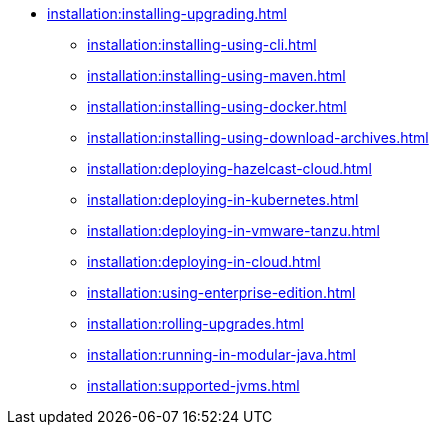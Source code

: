 * xref:installation:installing-upgrading.adoc[]
** xref:installation:installing-using-cli.adoc[]
** xref:installation:installing-using-maven.adoc[]
** xref:installation:installing-using-docker.adoc[]
** xref:installation:installing-using-download-archives.adoc[]
** xref:installation:deploying-hazelcast-cloud.adoc[]
** xref:installation:deploying-in-kubernetes.adoc[]
** xref:installation:deploying-in-vmware-tanzu.adoc[]
** xref:installation:deploying-in-cloud.adoc[]
** xref:installation:using-enterprise-edition.adoc[]
** xref:installation:rolling-upgrades.adoc[]
** xref:installation:running-in-modular-java.adoc[]
** xref:installation:supported-jvms.adoc[]
